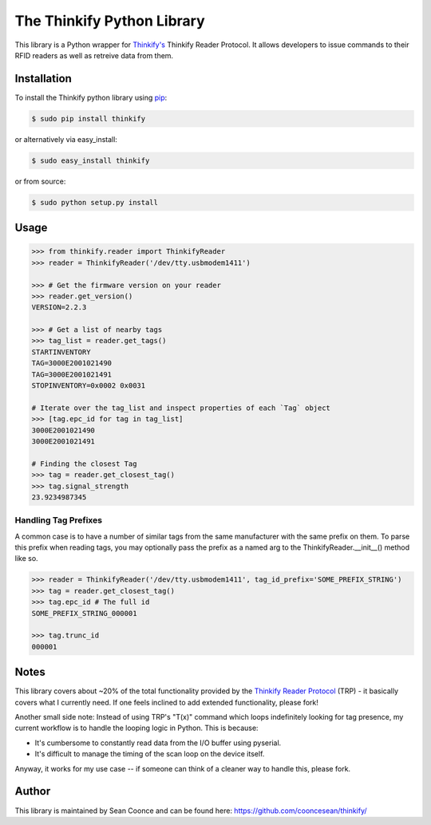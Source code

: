 The Thinkify Python Library
========

This library is a Python wrapper for `Thinkify's <http://www.thinkifyit.com>`_ Thinkify Reader Protocol. It allows developers to issue commands to their RFID readers as well as retreive data from them.

Installation
---------------

To install the Thinkify python library using `pip <https://pypi.python.org/pypi/pip>`_:

.. code-block:: bash

	$ sudo pip install thinkify


or alternatively via easy_install:

.. code-block:: bash

	$ sudo easy_install thinkify


or from source:

.. code-block:: bash

	$ sudo python setup.py install


Usage
---------------

.. code-block:: pycon

	>>> from thinkify.reader import ThinkifyReader
	>>> reader = ThinkifyReader('/dev/tty.usbmodem1411')

	>>> # Get the firmware version on your reader
	>>> reader.get_version()
	VERSION=2.2.3

	>>> # Get a list of nearby tags
	>>> tag_list = reader.get_tags()
	STARTINVENTORY
	TAG=3000E2001021490
	TAG=3000E2001021491
	STOPINVENTORY=0x0002 0x0031

	# Iterate over the tag_list and inspect properties of each `Tag` object
	>>> [tag.epc_id for tag in tag_list]
	3000E2001021490
	3000E2001021491

	# Finding the closest Tag
	>>> tag = reader.get_closest_tag()
	>>> tag.signal_strength
	23.9234987345

Handling Tag Prefixes
^^^^^^^^^^^^^^^^^

A common case is to have a number of similar tags from the same manufacturer with the same prefix on them. To parse this prefix when reading tags, you may optionally pass the prefix as a named arg to the ThinkifyReader.__init__() method like so.

.. code-block:: pycon

	>>> reader = ThinkifyReader('/dev/tty.usbmodem1411', tag_id_prefix='SOME_PREFIX_STRING')
	>>> tag = reader.get_closest_tag()
	>>> tag.epc_id # The full id
	SOME_PREFIX_STRING_000001

	>>> tag.trunc_id
	000001

Notes
---------------

This library covers about ~20% of the total functionality provided by the `Thinkify Reader Protocol <http://bit.ly/1dKFJ5x>`_ (TRP) - it basically covers what I currently need. If one feels inclined to add extended functionality, please fork!

Another small side note: Instead of using TRP's "T(x)" command which loops indefinitely looking for tag presence, my current workflow is to handle the looping logic in Python. This is because:

* It's cumbersome to constantly read data from the I/O buffer using pyserial.
* It's difficult to manage the timing of the scan loop on the device itself.

Anyway, it works for my use case -- if someone can think of a cleaner way to handle this, please fork.

Author
---------------

This library is maintained by Sean Coonce and can be found here: https://github.com/cooncesean/thinkify/
